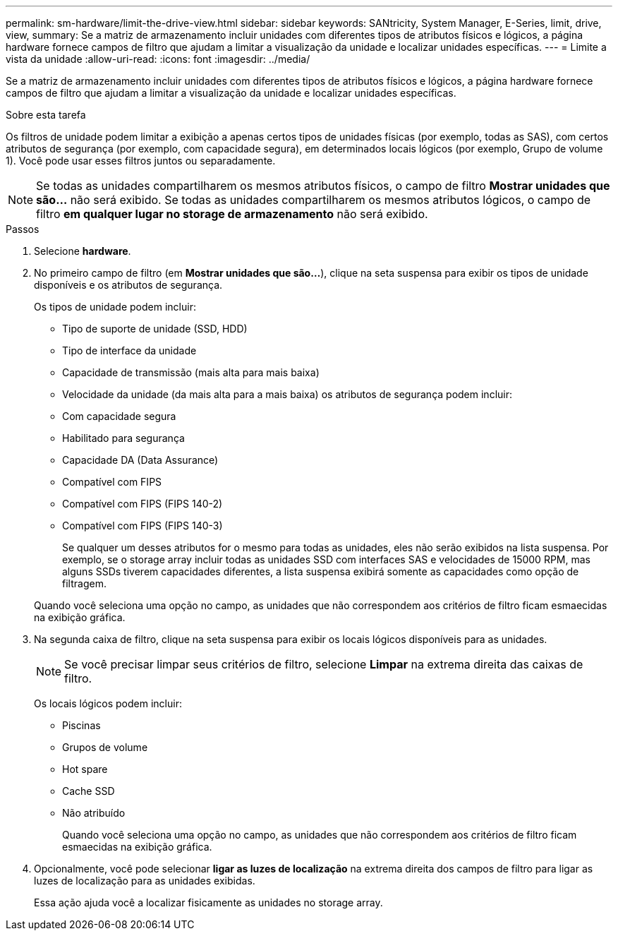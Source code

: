 ---
permalink: sm-hardware/limit-the-drive-view.html 
sidebar: sidebar 
keywords: SANtricity, System Manager, E-Series, limit, drive, view, 
summary: Se a matriz de armazenamento incluir unidades com diferentes tipos de atributos físicos e lógicos, a página hardware fornece campos de filtro que ajudam a limitar a visualização da unidade e localizar unidades específicas. 
---
= Limite a vista da unidade
:allow-uri-read: 
:icons: font
:imagesdir: ../media/


[role="lead"]
Se a matriz de armazenamento incluir unidades com diferentes tipos de atributos físicos e lógicos, a página hardware fornece campos de filtro que ajudam a limitar a visualização da unidade e localizar unidades específicas.

.Sobre esta tarefa
Os filtros de unidade podem limitar a exibição a apenas certos tipos de unidades físicas (por exemplo, todas as SAS), com certos atributos de segurança (por exemplo, com capacidade segura), em determinados locais lógicos (por exemplo, Grupo de volume 1). Você pode usar esses filtros juntos ou separadamente.

[NOTE]
====
Se todas as unidades compartilharem os mesmos atributos físicos, o campo de filtro *Mostrar unidades que são...* não será exibido. Se todas as unidades compartilharem os mesmos atributos lógicos, o campo de filtro *em qualquer lugar no storage de armazenamento* não será exibido.

====
.Passos
. Selecione *hardware*.
. No primeiro campo de filtro (em *Mostrar unidades que são...*), clique na seta suspensa para exibir os tipos de unidade disponíveis e os atributos de segurança.
+
Os tipos de unidade podem incluir:

+
** Tipo de suporte de unidade (SSD, HDD)
** Tipo de interface da unidade
** Capacidade de transmissão (mais alta para mais baixa)
** Velocidade da unidade (da mais alta para a mais baixa) os atributos de segurança podem incluir:
** Com capacidade segura
** Habilitado para segurança
** Capacidade DA (Data Assurance)
** Compatível com FIPS
** Compatível com FIPS (FIPS 140-2)
** Compatível com FIPS (FIPS 140-3)
+
Se qualquer um desses atributos for o mesmo para todas as unidades, eles não serão exibidos na lista suspensa. Por exemplo, se o storage array incluir todas as unidades SSD com interfaces SAS e velocidades de 15000 RPM, mas alguns SSDs tiverem capacidades diferentes, a lista suspensa exibirá somente as capacidades como opção de filtragem.

+
Quando você seleciona uma opção no campo, as unidades que não correspondem aos critérios de filtro ficam esmaecidas na exibição gráfica.



. Na segunda caixa de filtro, clique na seta suspensa para exibir os locais lógicos disponíveis para as unidades.
+
[NOTE]
====
Se você precisar limpar seus critérios de filtro, selecione *Limpar* na extrema direita das caixas de filtro.

====
+
Os locais lógicos podem incluir:

+
** Piscinas
** Grupos de volume
** Hot spare
** Cache SSD
** Não atribuído
+
Quando você seleciona uma opção no campo, as unidades que não correspondem aos critérios de filtro ficam esmaecidas na exibição gráfica.



. Opcionalmente, você pode selecionar *ligar as luzes de localização* na extrema direita dos campos de filtro para ligar as luzes de localização para as unidades exibidas.
+
Essa ação ajuda você a localizar fisicamente as unidades no storage array.


